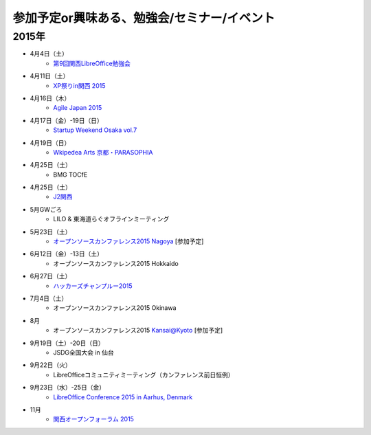 参加予定or興味ある、勉強会/セミナー/イベント
=====================================================

2015年
^^^^^^

* 4月4日（土）
   * `第9回関西LibreOffice勉強会 <http://connpass.com/event/13154/>`_

* 4月11日（土）
   * `XP祭りin関西 2015 <https://xpjug.doorkeeper.jp/events/21524>`_

* 4月16日（木）
   * `Agile Japan 2015 <http://www.agilejapan.org/>`_

* 4月17日（金）-19日（日）
   * `Startup Weekend Osaka vol.7 <http://swosaka.doorkeeper.jp/events/17572>`_

* 4月19日（日）
   * `Wkipedea Arts 京都・PARASOPHIA <https://artlogue.doorkeeper.jp/events/23052>`_

* 4月25日（土）
   * BMG TOCfE
  
* 4月25日（土）
   * `J2関西 <http://www.j2kansai.jp/>`_

* 5月GWごろ
   * LILO & 東海道らぐオフラインミーティング

* 5月23日（土）
   * `オープンソースカンファレンス2015 Nagoya <http://www.ospn.jp/osc2015-nagoya/>`_ [参加予定]

* 6月12日（金）-13日（土）
   * オープンソースカンファレンス2015 Hokkaido

* 6月27日（土）
   * `ハッカーズチャンプルー2015 <http://hackers-champloo.org/>`_

* 7月4日（土）
   * オープンソースカンファレンス2015 Okinawa

* 8月
   * オープンソースカンファレンス2015 Kansai@Kyoto [参加予定]

* 9月19日（土）-20日（日）
   * JSDG全国大会 in 仙台

* 9月22日（火）
   * LibreOfficeコミュニティミーティング（カンファレンス前日恒例）

* 9月23日（水）-25日（金）
   * `LibreOffice Conference 2015 in Aarhus, Denmark <https://conference.libreoffice.org/>`_

* 11月
   * `関西オープンフォーラム 2015 <https://k-of.jp/>`_


